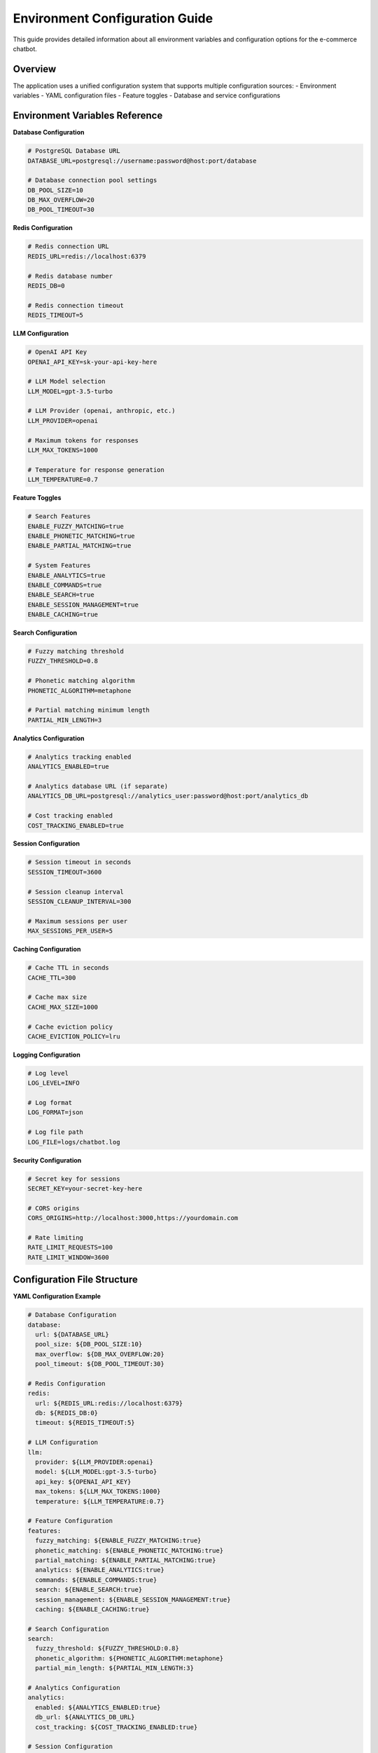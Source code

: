Environment Configuration Guide
===============================

This guide provides detailed information about all environment variables and configuration options for the e-commerce chatbot.

Overview
--------

The application uses a unified configuration system that supports multiple configuration sources:
- Environment variables
- YAML configuration files
- Feature toggles
- Database and service configurations

Environment Variables Reference
------------------------------

**Database Configuration**

.. code-block:: bash

   # PostgreSQL Database URL
   DATABASE_URL=postgresql://username:password@host:port/database
   
   # Database connection pool settings
   DB_POOL_SIZE=10
   DB_MAX_OVERFLOW=20
   DB_POOL_TIMEOUT=30

**Redis Configuration**

.. code-block:: bash

   # Redis connection URL
   REDIS_URL=redis://localhost:6379
   
   # Redis database number
   REDIS_DB=0
   
   # Redis connection timeout
   REDIS_TIMEOUT=5

**LLM Configuration**

.. code-block:: bash

   # OpenAI API Key
   OPENAI_API_KEY=sk-your-api-key-here
   
   # LLM Model selection
   LLM_MODEL=gpt-3.5-turbo
   
   # LLM Provider (openai, anthropic, etc.)
   LLM_PROVIDER=openai
   
   # Maximum tokens for responses
   LLM_MAX_TOKENS=1000
   
   # Temperature for response generation
   LLM_TEMPERATURE=0.7

**Feature Toggles**

.. code-block:: bash

   # Search Features
   ENABLE_FUZZY_MATCHING=true
   ENABLE_PHONETIC_MATCHING=true
   ENABLE_PARTIAL_MATCHING=true
   
   # System Features
   ENABLE_ANALYTICS=true
   ENABLE_COMMANDS=true
   ENABLE_SEARCH=true
   ENABLE_SESSION_MANAGEMENT=true
   ENABLE_CACHING=true

**Search Configuration**

.. code-block:: bash

   # Fuzzy matching threshold
   FUZZY_THRESHOLD=0.8
   
   # Phonetic matching algorithm
   PHONETIC_ALGORITHM=metaphone
   
   # Partial matching minimum length
   PARTIAL_MIN_LENGTH=3

**Analytics Configuration**

.. code-block:: bash

   # Analytics tracking enabled
   ANALYTICS_ENABLED=true
   
   # Analytics database URL (if separate)
   ANALYTICS_DB_URL=postgresql://analytics_user:password@host:port/analytics_db
   
   # Cost tracking enabled
   COST_TRACKING_ENABLED=true

**Session Configuration**

.. code-block:: bash

   # Session timeout in seconds
   SESSION_TIMEOUT=3600
   
   # Session cleanup interval
   SESSION_CLEANUP_INTERVAL=300
   
   # Maximum sessions per user
   MAX_SESSIONS_PER_USER=5

**Caching Configuration**

.. code-block:: bash

   # Cache TTL in seconds
   CACHE_TTL=300
   
   # Cache max size
   CACHE_MAX_SIZE=1000
   
   # Cache eviction policy
   CACHE_EVICTION_POLICY=lru

**Logging Configuration**

.. code-block:: bash

   # Log level
   LOG_LEVEL=INFO
   
   # Log format
   LOG_FORMAT=json
   
   # Log file path
   LOG_FILE=logs/chatbot.log

**Security Configuration**

.. code-block:: bash

   # Secret key for sessions
   SECRET_KEY=your-secret-key-here
   
   # CORS origins
   CORS_ORIGINS=http://localhost:3000,https://yourdomain.com
   
   # Rate limiting
   RATE_LIMIT_REQUESTS=100
   RATE_LIMIT_WINDOW=3600

Configuration File Structure
---------------------------

**YAML Configuration Example**

.. code-block:: yaml

   # Database Configuration
   database:
     url: ${DATABASE_URL}
     pool_size: ${DB_POOL_SIZE:10}
     max_overflow: ${DB_MAX_OVERFLOW:20}
     pool_timeout: ${DB_POOL_TIMEOUT:30}
   
   # Redis Configuration
   redis:
     url: ${REDIS_URL:redis://localhost:6379}
     db: ${REDIS_DB:0}
     timeout: ${REDIS_TIMEOUT:5}
   
   # LLM Configuration
   llm:
     provider: ${LLM_PROVIDER:openai}
     model: ${LLM_MODEL:gpt-3.5-turbo}
     api_key: ${OPENAI_API_KEY}
     max_tokens: ${LLM_MAX_TOKENS:1000}
     temperature: ${LLM_TEMPERATURE:0.7}
   
   # Feature Configuration
   features:
     fuzzy_matching: ${ENABLE_FUZZY_MATCHING:true}
     phonetic_matching: ${ENABLE_PHONETIC_MATCHING:true}
     partial_matching: ${ENABLE_PARTIAL_MATCHING:true}
     analytics: ${ENABLE_ANALYTICS:true}
     commands: ${ENABLE_COMMANDS:true}
     search: ${ENABLE_SEARCH:true}
     session_management: ${ENABLE_SESSION_MANAGEMENT:true}
     caching: ${ENABLE_CACHING:true}
   
   # Search Configuration
   search:
     fuzzy_threshold: ${FUZZY_THRESHOLD:0.8}
     phonetic_algorithm: ${PHONETIC_ALGORITHM:metaphone}
     partial_min_length: ${PARTIAL_MIN_LENGTH:3}
   
   # Analytics Configuration
   analytics:
     enabled: ${ANALYTICS_ENABLED:true}
     db_url: ${ANALYTICS_DB_URL}
     cost_tracking: ${COST_TRACKING_ENABLED:true}
   
   # Session Configuration
   session:
     timeout: ${SESSION_TIMEOUT:3600}
     cleanup_interval: ${SESSION_CLEANUP_INTERVAL:300}
     max_per_user: ${MAX_SESSIONS_PER_USER:5}
   
   # Caching Configuration
   cache:
     ttl: ${CACHE_TTL:300}
     max_size: ${CACHE_MAX_SIZE:1000}
     eviction_policy: ${CACHE_EVICTION_POLICY:lru}
   
   # Logging Configuration
   logging:
     level: ${LOG_LEVEL:INFO}
     format: ${LOG_FORMAT:json}
     file: ${LOG_FILE:logs/chatbot.log}
   
   # Security Configuration
   security:
     secret_key: ${SECRET_KEY}
     cors_origins: ${CORS_ORIGINS}
     rate_limit_requests: ${RATE_LIMIT_REQUESTS:100}
     rate_limit_window: ${RATE_LIMIT_WINDOW:3600}

Configuration Loading Order
--------------------------

The application loads configuration in the following order:

1. **Default values** (hardcoded in application)
2. **Environment variables** (override defaults)
3. **YAML configuration file** (override environment variables)
4. **Runtime configuration** (can be changed during execution)

Configuration Validation
-----------------------

The unified configuration system validates all settings:

- **Type checking**: Ensures correct data types
- **Range validation**: Validates numeric ranges
- **Required fields**: Checks for mandatory settings
- **Dependency validation**: Ensures related settings are consistent

Example Validation Errors:

.. code-block:: text

   ConfigurationError: Invalid fuzzy_threshold value: 1.5 (must be between 0.0 and 1.0)
   ConfigurationError: Missing required setting: OPENAI_API_KEY
   ConfigurationError: Invalid database URL format

Environment-Specific Configurations
----------------------------------

**Development Environment**

.. code-block:: bash

   # Development settings
   LOG_LEVEL=DEBUG
   ENABLE_ANALYTICS=false
   CACHE_TTL=60
   SESSION_TIMEOUT=1800

**Production Environment**

.. code-block:: bash

   # Production settings
   LOG_LEVEL=WARNING
   ENABLE_ANALYTICS=true
   CACHE_TTL=3600
   SESSION_TIMEOUT=7200
   RATE_LIMIT_REQUESTS=50

**Testing Environment**

.. code-block:: bash

   # Testing settings
   DATABASE_URL=postgresql://test_user:test_pass@localhost:5432/test_db
   REDIS_URL=redis://localhost:6379/1
   ENABLE_ANALYTICS=false
   LOG_LEVEL=ERROR

Configuration Management Best Practices
-------------------------------------

1. **Use environment variables for secrets**
2. **Keep configuration files in version control**
3. **Use different configuration files for different environments**
4. **Validate configuration on startup**
5. **Document all configuration options**
6. **Use meaningful default values**
7. **Implement configuration hot-reloading where appropriate**

Troubleshooting Configuration Issues
-----------------------------------

**Common Issues:**

- **Missing environment variables**: Check `.env` file and environment
- **Invalid configuration values**: Review validation error messages
- **Configuration file not found**: Verify file path and permissions
- **Type conversion errors**: Ensure correct data types in configuration

**Debugging Commands:**

.. code-block:: bash

   # Print current configuration
   python -c "from src.config.unified_config import get_config; print(get_config())"
   
   # Validate configuration
   python -c "from src.config.unified_config import validate_config; validate_config()"
   
   # Test configuration loading
   python -c "from src.config.config_manager import ConfigManager; cm = ConfigManager(); print(cm.get_all_settings())" 
